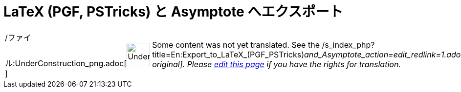 = LaTeX (PGF, PSTricks) と Asymptote へエクスポート
ifdef::env-github[:imagesdir: /ja/modules/ROOT/assets/images]

[width="100%",cols="50%,50%",]
|===
a|
/ファイル:UnderConstruction_png.adoc[image:48px-UnderConstruction.png[UnderConstruction.png,width=48,height=48]]

|Some content was not yet translated. See the
/s_index_php?title=En:Export_to_LaTeX_(PGF_PSTricks)_and_Asymptote_action=edit_redlink=1.adoc[English original]. Please
xref://wiki.geogebra.org/s/ja/index.php?title=LaTeX_(PGF,_PSTricks)_%E3%81%A8_Asymptote_%E3%81%B8%E3%82%A8%E3%82%AF%E3%82%B9%E3%83%9D%E3%83%BC%E3%83%88&action=edit[edit
this page] if you have the rights for translation.
|===
